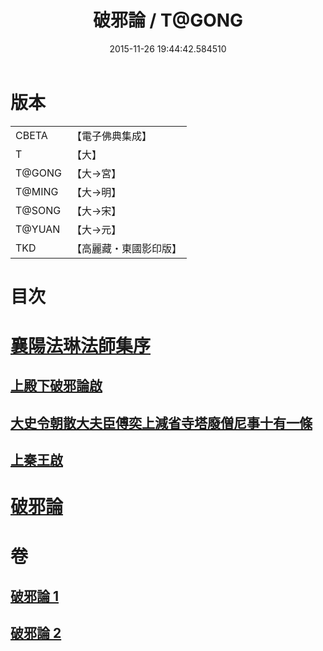 #+TITLE: 破邪論 / T@GONG
#+DATE: 2015-11-26 19:44:42.584510
* 版本
 |     CBETA|【電子佛典集成】|
 |         T|【大】     |
 |    T@GONG|【大→宮】   |
 |    T@MING|【大→明】   |
 |    T@SONG|【大→宋】   |
 |    T@YUAN|【大→元】   |
 |       TKD|【高麗藏・東國影印版】|

* 目次
* [[file:KR6r0142_001.txt::001-0474c17][襄陽法琳法師集序]]
** [[file:KR6r0142_001.txt::0475a28][上殿下破邪論啟]]
** [[file:KR6r0142_001.txt::0475c1][大史令朝散大夫臣傅奕上減省寺塔廢僧尼事十有一條]]
** [[file:KR6r0142_001.txt::0476b6][上秦王啟]]
* [[file:KR6r0142_001.txt::0477b8][破邪論]]
* 卷
** [[file:KR6r0142_001.txt][破邪論 1]]
** [[file:KR6r0142_002.txt][破邪論 2]]
